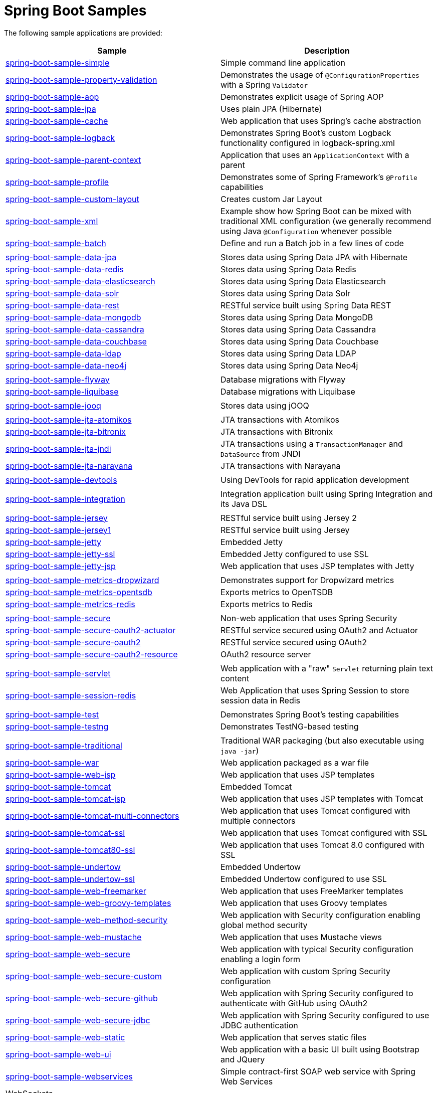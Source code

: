 = Spring Boot Samples

The following sample applications are provided:

|===
| Sample | Description

| link:spring-boot-sample-simple[spring-boot-sample-simple]
| Simple command line application

| link:spring-boot-sample-property-validation[spring-boot-sample-property-validation]
| Demonstrates the usage of `@ConfigurationProperties` with a Spring `Validator`

| link:spring-boot-sample-aop[spring-boot-sample-aop]
| Demonstrates explicit usage of Spring AOP

| link:spring-boot-sample-jpa[spring-boot-sample-jpa]
| Uses plain JPA (Hibernate)

| link:spring-boot-sample-cache[spring-boot-sample-cache]
| Web application that uses Spring's cache abstraction

| link:spring-boot-sample-logback[spring-boot-sample-logback]
| Demonstrates Spring Boot's custom Logback functionality configured in logback-spring.xml

| link:spring-boot-sample-parent-context[spring-boot-sample-parent-context]
| Application that uses an `ApplicationContext` with a parent

| link:spring-boot-sample-profile[spring-boot-sample-profile]
| Demonstrates some of Spring Framework's `@Profile` capabilities

| link:spring-boot-sample-custom-layout[spring-boot-sample-custom-layout]
| Creates custom Jar Layout

| link:spring-boot-sample-xml[spring-boot-sample-xml]
| Example show how Spring Boot can be mixed with traditional XML configuration (we
  generally recommend using Java `@Configuration` whenever possible

| link:spring-boot-sample-batch[spring-boot-sample-batch]
| Define and run a Batch job in a few lines of code

|
|

| link:spring-boot-sample-data-jpa[spring-boot-sample-data-jpa]
| Stores data using Spring Data JPA with Hibernate

| link:spring-boot-sample-data-redis[spring-boot-sample-data-redis]
| Stores data using Spring Data Redis

| link:spring-boot-sample-data-elasticsearch[spring-boot-sample-data-elasticsearch]
| Stores data using Spring Data Elasticsearch

| link:spring-boot-sample-data-solr[spring-boot-sample-data-solr]
| Stores data using Spring Data Solr

| link:spring-boot-sample-data-rest[spring-boot-sample-data-rest]
| RESTful service built using Spring Data REST

| link:spring-boot-sample-data-mongodb[spring-boot-sample-data-mongodb]
| Stores data using Spring Data MongoDB

| link:spring-boot-sample-data-cassandra[spring-boot-sample-data-cassandra]
| Stores data using Spring Data Cassandra

| link:spring-boot-sample-data-couchbase[spring-boot-sample-data-couchbase]
| Stores data using Spring Data Couchbase

| link:spring-boot-sample-data-ldap[spring-boot-sample-data-ldap]
| Stores data using Spring Data LDAP

| link:spring-boot-sample-data-neo4j[spring-boot-sample-data-neo4j]
| Stores data using Spring Data Neo4j

|
|

| link:spring-boot-sample-flyway[spring-boot-sample-flyway]
| Database migrations with Flyway

| link:spring-boot-sample-liquibase[spring-boot-sample-liquibase]
| Database migrations with Liquibase

|
|

| link:spring-boot-sample-jooq[spring-boot-sample-jooq]
| Stores data using jOOQ

|
|

| link:spring-boot-sample-jta-atomikos[spring-boot-sample-jta-atomikos]
| JTA transactions with Atomikos

| link:spring-boot-sample-jta-bitronix[spring-boot-sample-jta-bitronix]
| JTA transactions with Bitronix

| link:spring-boot-sample-jta-jndi[spring-boot-sample-jta-jndi]
| JTA transactions using a `TransactionManager` and `DataSource` from JNDI

| link:spring-boot-sample-jta-narayana[spring-boot-sample-jta-narayana]
| JTA transactions with Narayana

|
|

| link:spring-boot-sample-devtools[spring-boot-sample-devtools]
| Using DevTools for rapid application development

|
|

| link:spring-boot-sample-integration[spring-boot-sample-integration]
| Integration application built using Spring Integration and its Java DSL

|
|

| link:spring-boot-sample-jersey[spring-boot-sample-jersey]
| RESTful service built using Jersey 2

| link:spring-boot-sample-jersey1[spring-boot-sample-jersey1]
| RESTful service built using Jersey

| link:spring-boot-sample-jetty[spring-boot-sample-jetty]
| Embedded Jetty

| link:spring-boot-sample-jetty-ssl[spring-boot-sample-jetty-ssl]
| Embedded Jetty configured to use SSL

| link:spring-boot-sample-jetty-jsp[spring-boot-sample-jetty-jsp]
| Web application that uses JSP templates with Jetty

|
|

| link:spring-boot-sample-metrics-dropwizard[spring-boot-sample-metrics-dropwizard]
| Demonstrates support for Dropwizard metrics

| link:spring-boot-sample-metrics-opentsdb[spring-boot-sample-metrics-opentsdb]
| Exports metrics to OpenTSDB

| link:spring-boot-sample-metrics-redis[spring-boot-sample-metrics-redis]
| Exports metrics to Redis

|
|

| link:spring-boot-sample-secure[spring-boot-sample-secure]
| Non-web application that uses Spring Security

| link:spring-boot-sample-secure-oauth2-actuator[spring-boot-sample-secure-oauth2-actuator]
| RESTful service secured using OAuth2 and Actuator

| link:spring-boot-sample-secure-oauth2[spring-boot-sample-secure-oauth2]
| RESTful service secured using OAuth2

| link:spring-boot-sample-secure-oauth2-resource[spring-boot-sample-secure-oauth2-resource]
| OAuth2 resource server

|
|

| link:spring-boot-sample-servlet[spring-boot-sample-servlet]
| Web application with a "raw" `Servlet` returning plain text content

| link:spring-boot-sample-session-redis[spring-boot-sample-session-redis]
| Web Application that uses Spring Session to store session data in Redis

|
|

| link:spring-boot-sample-test[spring-boot-sample-test]
| Demonstrates Spring Boot's testing capabilities

| link:spring-boot-sample-testng[spring-boot-sample-testng]
| Demonstrates TestNG-based testing

|
|

| link:spring-boot-sample-traditional[spring-boot-sample-traditional]
| Traditional WAR packaging  (but also executable using `java -jar`)

| link:spring-boot-sample-war[spring-boot-sample-war]
| Web application packaged as a war file

| link:spring-boot-sample-web-jsp[spring-boot-sample-web-jsp]
| Web application that uses JSP templates

| link:spring-boot-sample-tomcat[spring-boot-sample-tomcat]
| Embedded Tomcat

| link:spring-boot-sample-tomcat-jsp[spring-boot-sample-tomcat-jsp]
| Web application that uses JSP templates with Tomcat

| link:spring-boot-sample-tomcat-multi-connectors[spring-boot-sample-tomcat-multi-connectors]
| Web application that uses Tomcat configured with multiple connectors

| link:spring-boot-sample-tomcat-ssl[spring-boot-sample-tomcat-ssl]
| Web application that uses Tomcat configured with SSL

| link:spring-boot-sample-tomcat80-ssl[spring-boot-sample-tomcat80-ssl]
| Web application that uses Tomcat 8.0 configured with SSL

| link:spring-boot-sample-undertow[spring-boot-sample-undertow]
| Embedded Undertow

| link:spring-boot-sample-undertow-ssl[spring-boot-sample-undertow-ssl]
| Embedded Undertow configured to use SSL

| link:spring-boot-sample-web-freemarker[spring-boot-sample-web-freemarker]
| Web application that uses FreeMarker templates

| link:spring-boot-sample-web-groovy-templates[spring-boot-sample-web-groovy-templates]
| Web application that uses Groovy templates

| link:spring-boot-sample-web-method-security[spring-boot-sample-web-method-security]
| Web application with Security configuration enabling global method security

| link:spring-boot-sample-web-mustache[spring-boot-sample-web-mustache]
| Web application that uses Mustache views

| link:spring-boot-sample-web-secure[spring-boot-sample-web-secure]
| Web application with typical Security configuration enabling a login form

| link:spring-boot-sample-web-secure-custom[spring-boot-sample-web-secure-custom]
| Web application with custom Spring Security configuration

| link:spring-boot-sample-web-secure-github[spring-boot-sample-web-secure-github]
| Web application with Spring Security configured to authenticate with GitHub using OAuth2

| link:spring-boot-sample-web-secure-jdbc[spring-boot-sample-web-secure-jdbc]
| Web application with Spring Security configured to use JDBC authentication

| link:spring-boot-sample-web-static[spring-boot-sample-web-static]
| Web application that serves static files

| link:spring-boot-sample-web-ui[spring-boot-sample-web-ui]
| Web application with a basic UI built using Bootstrap and JQuery

| link:spring-boot-sample-webservices[spring-boot-sample-webservices]
| Simple contract-first SOAP web service with Spring Web Services

| WebSockets
| ********************

| link:spring-boot-sample-websocket-jetty[spring-boot-sample-websocket-jetty]
| WebSocket application that uses Jetty

| link:spring-boot-sample-websocket-tomcat[spring-boot-sample-websocket-tomcat]
| WebSocket application that uses Tomcat

| link:spring-boot-sample-websocket-undertow[spring-boot-sample-websocket-undertow]
| WebSocket application that uses Undertow

|***************************
|***************************

| link:spring-boot-sample-activemq[spring-boot-sample-activemq]
| JMS consumer and producer using Apache ActiveMQ

| link:spring-boot-sample-amqp[spring-boot-sample-amqp]
| Message-oriented application using AMQP and RabbitMQ

| link:spring-boot-sample-ant[spring-boot-sample-ant]
| Executable JAR build using Ant

| link:spring-boot-sample-atmosphere[spring-boot-sample-atmosphere]
| Chat service built using Atmosphere

| link:spring-boot-sample-hateoas[spring-boot-sample-hateoas]
| RESTful API built using Spring Hateoas

|***************************
|***************************

| link:spring-boot-sample-actuator[spring-boot-sample-actuator]
| REST service with production-ready features

| link:spring-boot-sample-actuator-noweb[spring-boot-sample-actuator-noweb]
| Non-web application with production-ready features

| link:spring-boot-sample-actuator-log4j2[spring-boot-sample-actuator-log4j2]
| Production-ready features using log4j 2 for logging (instead of logback)

| link:spring-boot-sample-actuator-ui[spring-boot-sample-actuator-ui]
| Web UI example with production-ready features

| link:spring-boot-sample-hypermedia[spring-boot-sample-hypermedia]
| Demonstrates Actuator's hypermedia support, including HAL Browser

| link:spring-boot-sample-hypermedia-gson[spring-boot-sample-hypermedia-gson]
| Demonstrates Actuator's hypermedia support using GSON in place of Jackson

| link:spring-boot-sample-hypermedia-jpa[spring-boot-sample-hypermedia-jpa]
| Demonstrates Actuator's hypermedia support alongside Spring Data JPA and Spring Data
  REST

| link:spring-boot-sample-hypermedia-ui-secure[spring-boot-sample-hypermedia-ui-secure]
| Demonstrates Actuator's hypermedia support alongside a static secure web UI

| link:spring-boot-sample-hypermedia-ui[spring-boot-sample-hypermedia-ui]
| Demonstrates Actuator's hypermedia support alongside a static web UI
